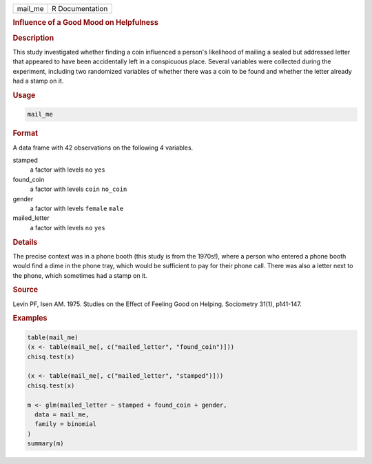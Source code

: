 .. container::

   ======= ===============
   mail_me R Documentation
   ======= ===============

   .. rubric:: Influence of a Good Mood on Helpfulness
      :name: mail_me

   .. rubric:: Description
      :name: description

   This study investigated whether finding a coin influenced a person's
   likelihood of mailing a sealed but addressed letter that appeared to
   have been accidentally left in a conspicuous place. Several variables
   were collected during the experiment, including two randomized
   variables of whether there was a coin to be found and whether the
   letter already had a stamp on it.

   .. rubric:: Usage
      :name: usage

   .. code:: R

      mail_me

   .. rubric:: Format
      :name: format

   A data frame with 42 observations on the following 4 variables.

   stamped
      a factor with levels ``no`` ``yes``

   found_coin
      a factor with levels ``coin`` ``no_coin``

   gender
      a factor with levels ``female`` ``male``

   mailed_letter
      a factor with levels ``no`` ``yes``

   .. rubric:: Details
      :name: details

   The precise context was in a phone booth (this study is from the
   1970s!), where a person who entered a phone booth would find a dime
   in the phone tray, which would be sufficient to pay for their phone
   call. There was also a letter next to the phone, which sometimes had
   a stamp on it.

   .. rubric:: Source
      :name: source

   Levin PF, Isen AM. 1975. Studies on the Effect of Feeling Good on
   Helping. Sociometry 31(1), p141-147.

   .. rubric:: Examples
      :name: examples

   .. code:: R


      table(mail_me)
      (x <- table(mail_me[, c("mailed_letter", "found_coin")]))
      chisq.test(x)

      (x <- table(mail_me[, c("mailed_letter", "stamped")]))
      chisq.test(x)

      m <- glm(mailed_letter ~ stamped + found_coin + gender,
        data = mail_me,
        family = binomial
      )
      summary(m)
